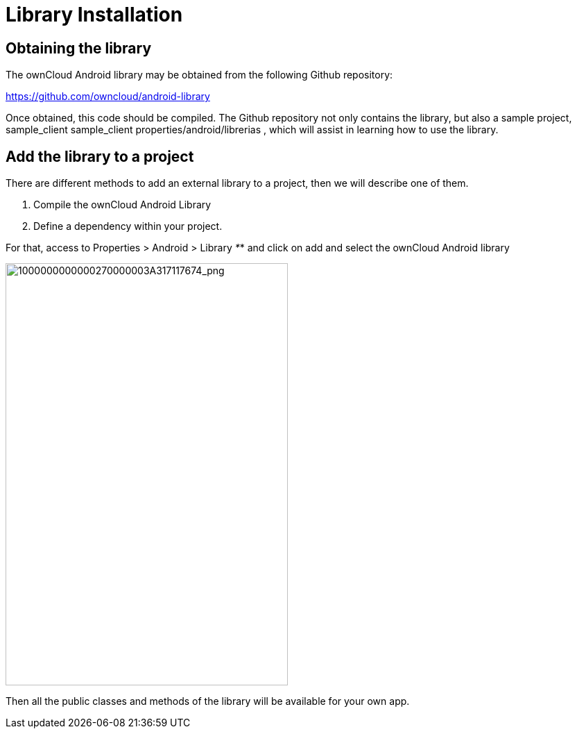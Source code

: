 Library Installation
====================

[[obtaining-the-library]]
Obtaining the library
---------------------

The ownCloud Android library may be obtained from the following Github
repository:

https://github.com/owncloud/android-library[https://github.com/owncloud/android-library]

Once obtained, this code should be compiled. The Github repository not
only contains the library, but also a sample project, sample_client
sample_client properties/android/librerias , which will assist in
learning how to use the library.

[[add-the-library-to-a-project]]
Add the library to a project
----------------------------

There are different methods to add an external library to a project,
then we will describe one of them.

1.  Compile the ownCloud Android Library
2.  Define a dependency within your project.

For that, access to Properties > Android > Library _*_* and click on add
and select the ownCloud Android library

image:/server/developer_manual/_images/mobile_development/android_library/1000000000000270000003A317117674.png[1000000000000270000003A317117674_png,width=407,height=608]

Then all the public classes and methods of the library will be available
for your own app.
